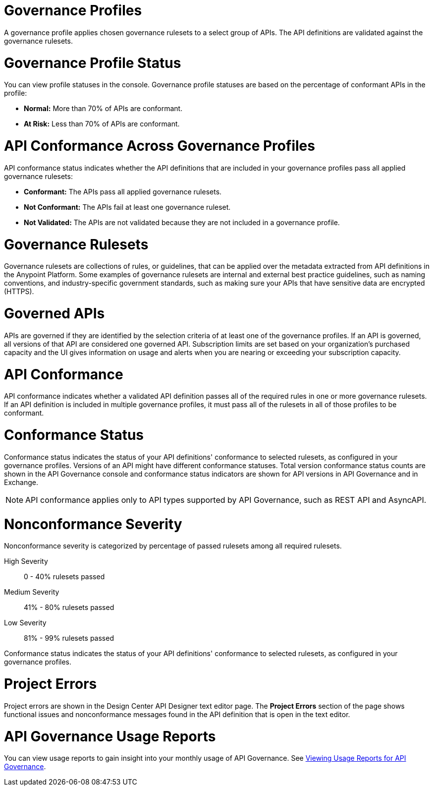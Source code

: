// Partial reused in index.adoc and monitor-api-conformance.adoc

// tag::governance-profile[]

[[gov-profiles]]
= Governance Profiles

A governance profile applies chosen governance rulesets to a select group of APIs. The API definitions are validated
against the governance rulesets.

// end::governance-profile[]

// tag::governance-profile-status[]

[[gov-profile-status]]
= Governance Profile Status

You can view profile statuses in the console. Governance profile statuses are based on the percentage of conformant APIs in the profile:

* *Normal:* More than 70% of APIs are conformant.
* *At Risk:* Less than 70% of APIs are conformant.

// end::governance-profile-status[]

// tag::api-conformance-across-profiles[]

= API Conformance Across Governance Profiles

API conformance status indicates whether the API definitions that are included in your governance profiles pass all applied governance rulesets:

* *Conformant:* The APIs pass all applied governance rulesets.
* *Not Conformant:* The APIs fail at least one governance ruleset.
* *Not Validated:* The APIs are not validated because they are not included in a governance profile.

// end::api-conformance-across-profiles[]

// tag::governance-rulesets[]

[[gov-rulesets]]
= Governance Rulesets

Governance rulesets are collections of rules, or guidelines, that can be applied over the metadata extracted from API definitions in the Anypoint Platform. Some examples of governance rulesets are internal and external best
practice guidelines, such as naming conventions, and industry-specific government standards, such as making sure your APIs that have sensitive data are encrypted (HTTPS).

// end::governance-rulesets[]

// tag::governed-apis[]

[[governed-apis]]
= Governed APIs

APIs are governed if they are identified by the selection criteria of at least one of the governance profiles. If an API is governed, all versions of that API are considered one governed API. Subscription limits are set based on your organization's purchased capacity and the UI gives information on usage and alerts when you are nearing or exceeding your subscription capacity. 

// end::governed-apis[]

// tag::api-conformance[]

[[api-conformance]]
= API Conformance

API conformance indicates whether a validated API definition passes all of the required rules in one or more governance rulesets. If an API definition is included in multiple governance profiles, it must pass all of the rulesets in all of those profiles to be conformant.

// end::api-conformance[]

// tag::conformance-status[]

[[conformance-status]]
= Conformance Status

Conformance status indicates the status of your API definitions' conformance to selected rulesets, as configured in your governance profiles. Versions of an API might have different conformance statuses. Total version conformance status counts are shown in the API Governance console and conformance status indicators are shown for API versions in API Governance and in Exchange. 

NOTE: API conformance applies only to API types supported by API Governance, such as REST API and AsyncAPI. 

// end::conformance-status[]

// tag::nonconformance-severity[]

[[nonconformance-severity]]
= Nonconformance Severity

Nonconformance severity is categorized by percentage of passed rulesets among all required rulesets.

High Severity:: 0 - 40% rulesets passed

Medium Severity:: 41% - 80% rulesets passed

Low Severity:: 81% - 99% rulesets passed

Conformance status indicates the status of your API definitions' conformance to selected rulesets, as configured in your governance profiles.

// end::nonconformance-severity[]

// tag::project-errors[]

[[project-errors]]
= Project Errors

Project errors are shown in the Design Center API Designer text editor page. The *Project Errors* section of the page shows functional issues and nonconformance messages found in the API definition that is open in the text editor.

// end::project-errors[]

// tag::api-governance-usage-reports[]

[[api-governance-usage-reports]]
= API Governance Usage Reports

You can view usage reports to gain insight into your monthly usage of API Governance. See xref:general::usage-reports.adoc#api-governance[Viewing Usage Reports for API Governance].

// end::api-governance-usage-reports[]